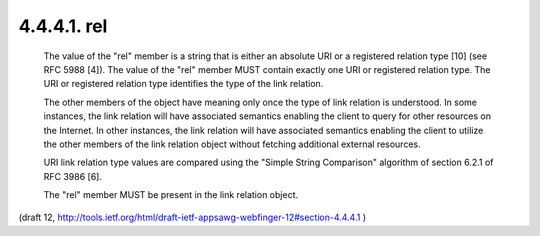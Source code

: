4.4.4.1. rel
~~~~~~~~~~~~~~~~~~~~~~~~

   The value of the "rel" member is a string that is either an absolute
   URI or a registered relation type [10] (see RFC 5988 [4]).  The value
   of the "rel" member MUST contain exactly one URI or registered
   relation type.  The URI or registered relation type identifies the
   type of the link relation.

   The other members of the object have meaning only once the type of
   link relation is understood.  In some instances, the link relation
   will have associated semantics enabling the client to query for other
   resources on the Internet.  In other instances, the link relation
   will have associated semantics enabling the client to utilize the
   other members of the link relation object without fetching additional
   external resources.

   URI link relation type values are compared using the "Simple String
   Comparison" algorithm of section 6.2.1 of RFC 3986 [6].

   The "rel" member MUST be present in the link relation object.

(draft 12, http://tools.ietf.org/html/draft-ietf-appsawg-webfinger-12#section-4.4.4.1 )
